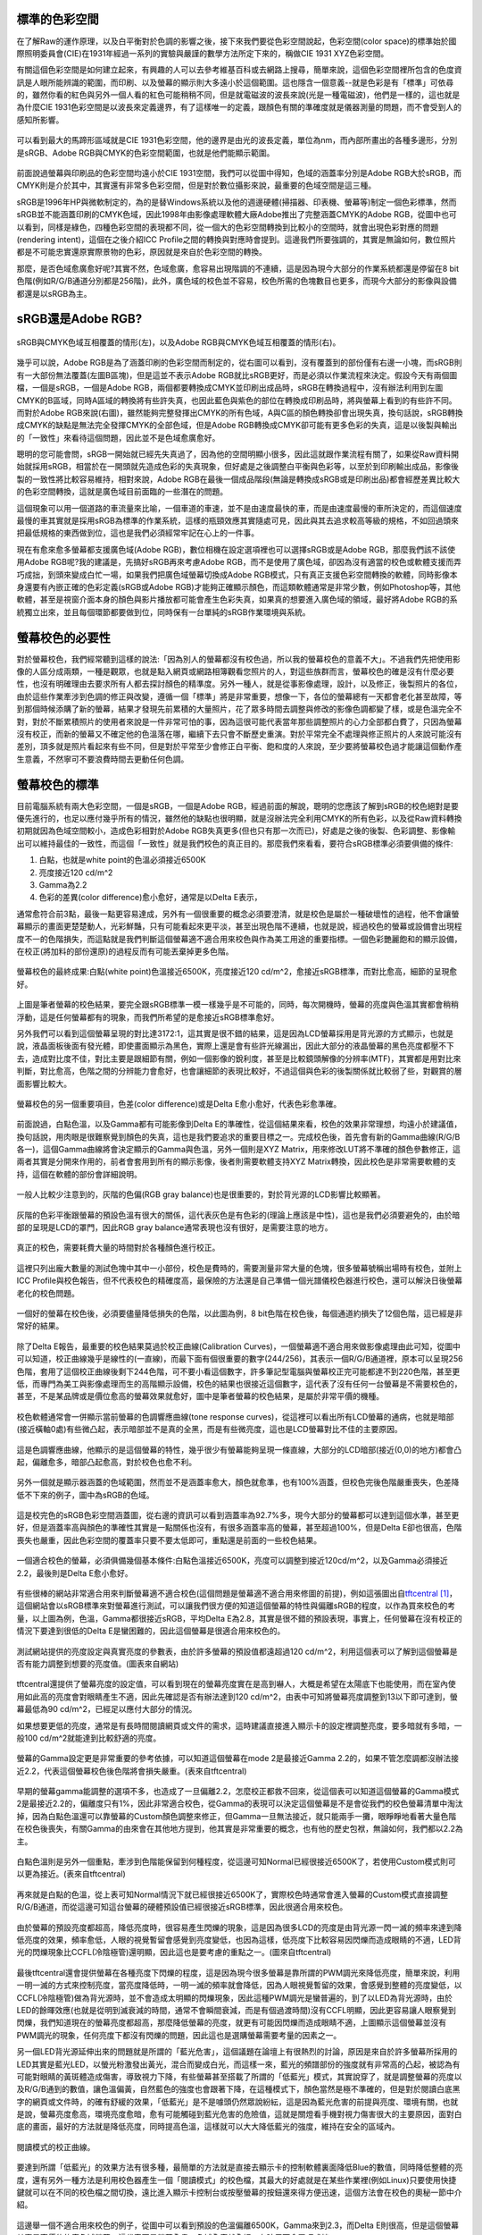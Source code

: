.. title: 顯示色彩的奧秘 v0.2
.. slug: colorspace
.. date: 20140414 15:04:27
.. tags: 學習與閱讀
.. link: 
.. description: Created at 20140404 21:46:01
.. ===================================Metadata↑================================================
.. 記得加tags: 人生省思,流浪動物,生活日記,學習與閱讀,英文,mathjax,自由的程式人生,書寫人生,理財
.. 記得加slug(無副檔名)，會以slug內容作為檔名(html檔)，同時將對應的內容放到對應的標籤裡。
.. ===================================文章起始↓================================================
.. <body>

標準的色彩空間
--------------------

在了解Raw的運作原理，以及白平衡對於色調的影響之後，接下來我們要從色彩空間說起，色彩空間(color space)的標準始於國際照明委員會(CIE)在1931年經過一系列的實驗與嚴謹的數學方法所定下來的，稱做CIE 1931 XYZ色彩空間。

有關這個色彩空間是如何建立起來，有興趣的人可以去參考維基百科或去網路上搜尋，簡單來說，這個色彩空間裡所包含的色度資訊是人眼所能辨識的範圍，而印刷、以及螢幕的顯示則大多遠小於這個範圍。這也隱含一個意義--就是色彩是有「標準」可依尋的，雖然你看的紅色與另外一個人看的紅色可能稍稍不同，但是就電磁波的波長來說(光是一種電磁波)，他們是一樣的，這也就是為什麼CIE 1931色彩空間是以波長來定義邊界，有了這樣唯一的定義，跟顏色有關的準確度就是儀器測量的問題，而不會受到人的感知所影響。


.. figure:: ../../../arch_2013/files_2013/M43/colorspace/17_colorspace1.jpg
   :target: ../../../arch_2013/files_2013/M43/colorspace/17_colorspace1.jpg
   :align: center

   可以看到最大的馬蹄形區域就是CIE 1931色彩空間，他的邊界是由光的波長定義，單位為nm，而內部所畫出的各種多邊形，分別是sRGB、Adobe RGB與CMYK的色彩空間範圍，也就是他們能顯示範圍。

.. TEASER_END

前面說過螢幕與印刷品的色彩空間均遠小於CIE 1931空間，我們可以從圖中得知，色域的涵蓋率分別是Adobe RGB大於sRGB，而CMYK則是介於其中，其實還有非常多色彩空間，但是對於數位攝影來說，最重要的色域空間是這三種。

sRGB是1996年HP與微軟制定的，為的是替Windows系統以及他的週邊硬體(掃描器、印表機、螢幕等)制定一個色彩標準，然而sRGB並不能涵蓋印刷的CMYK色域，因此1998年由影像處理軟體大廠Adobe推出了完整涵蓋CMYK的Adobe RGB，從圖中也可以看到，同樣是綠色，四種色彩空間的表現都不同，從一個大的色彩空間轉換到比較小的空間時，就會出現色彩對應的問題(rendering intent)，這個在之後介紹ICC Profile之間的轉換與對應時會提到。這邊我們所要強調的，其實是無論如何，數位照片都是不可能忠實還原實際景物的色彩，原因就是來自於色彩空間的轉換。

那麼，是否色域愈廣愈好呢?其實不然，色域愈廣，愈容易出現階調的不連續，這是因為現今大部分的作業系統都還是停留在8 bit色階(例如R/G/B通道分別都是256階)，此外，廣色域的校色並不容易，校色所需的色塊數目也更多，而現今大部分的影像與設備都還是以sRGB為主。

sRGB還是Adobe RGB?
------------------------

.. figure:: ../../../arch_2013/files_2013/M43/colorspace/18_colorspace2.jpg
   :target: ../../../arch_2013/files_2013/M43/colorspace/18_colorspace2.jpg
   :align: center

   sRGB與CMYK色域互相覆蓋的情形(左)，以及Adobe RGB與CMYK色域互相覆蓋的情形(右)。

幾乎可以說，Adobe RGB是為了涵蓋印刷的色彩空間而制定的，從右圖可以看到，沒有覆蓋到的部份僅有右邊一小塊，而sRGB則有一大部份無法覆蓋(左圖B區塊)，但是這並不表示Adobe RGB就比sRGB更好，而是必須以作業流程來決定。假設今天有兩個圖檔，一個是sRGB，一個是Adobe RGB，兩個都要轉換成CMYK並印刷出成品時，sRGB在轉換過程中，沒有辦法利用到左圖CMYK的B區域，同時A區域的轉換將有些許失真，也因此藍色與紫色的部位在轉換成印刷品時，將與螢幕上看到的有些許不同。而對於Adobe RGB來說(右圖)，雖然能夠完整發揮出CMYK的所有色域，A與C區的顏色轉換卻會出現失真，換句話說，sRGB轉換成CMYK的缺點是無法完全發揮CMYK的全部色域，但是Adobe RGB轉換成CMYK卻可能有更多色彩的失真，這是以後製與輸出的「一致性」來看待這個問題，因此並不是色域愈廣愈好。

聰明的您可能會問，sRGB一開始就已經先失真過了，因為他的空間明顯小很多，因此這就跟作業流程有關了，如果從Raw資料開始就採用sRGB，相當於在一開頭就先造成色彩的失真現象，但好處是之後調整白平衡與色彩等，以至於到印刷輸出成品，影像後製的一致性將比較容易維持，相對來說，Adobe RGB在最後一個成品階段(無論是轉換成sRGB或是印刷出品)都會經歷差異比較大的色彩空間轉換，這就是廣色域目前面臨的一些潛在的問題。

這個現象可以用一個道路的車流量來比喻，一個車道的車速，並不是由速度最快的車，而是由速度最慢的車所決定的，而這個速度最慢的車其實就是採用sRGB為標準的作業系統，這樣的瓶頸效應其實隨處可見，因此與其去追求較高等級的規格，不如回過頭來把最低規格的東西做到位，這也是我們必須經常牢記在心上的一件事。

現在有愈來愈多螢幕都支援廣色域(Adobe RGB)，數位相機在設定選項裡也可以選擇sRGB或是Adobe RGB，那麼我們該不該使用Adobe RGB呢?我的建議是，先搞好sRGB再來考慮Adobe RGB，而不是使用了廣色域，卻因為沒有適當的校色或軟體支援而弄巧成拙，到頭來變成白忙一場，如果我們把廣色域螢幕切換成Adobe RGB模式，只有真正支援色彩空間轉換的軟體，同時影像本身還要有內嵌正確的色彩定義(sRGB或Adobe RGB)才能夠正確顯示顏色，而這類軟體通常是非常少數，例如Photoshop等，其他軟體，甚至是視窗介面本身的顏色與影片播放都可能會產生色彩失真，如果真的想要進入廣色域的領域，最好將Adobe RGB的系統獨立出來，並且每個環節都要做到位，同時保有一台單純的sRGB作業環境與系統。

螢幕校色的必要性
---------------------

對於螢幕校色，我們經常聽到這樣的說法:「因為別人的螢幕都沒有校色過，所以我的螢幕校色的意義不大」。不過我們先把使用影像的人區分成兩類，一種是觀眾，也就是點入網頁或網路相簿觀看您照片的人，對這些族群而言，螢幕校色的確是沒有什麼必要性，也沒有明確理由去要求所有人都去探討顏色的精準度。另外一種人，就是從事影像處理，設計，以及修正，後製照片的各位，由於這些作業牽涉到色調的修正與改變，遵循一個「標準」將是非常重要，想像一下，各位的螢幕總有一天都會老化甚至故障，等到那個時候添購了新的螢幕，結果才發現先前累積的大量照片，花了眾多時間去調整與修改的影像色調都變了樣，或是色溫完全不對，對於不斷累積照片的使用者來說是一件非常可怕的事，因為這很可能代表當年那些調整照片的心力全部都白費了，只因為螢幕沒有校正，而新的螢幕又不確定他的色溫落在哪，繼續下去只會不斷歷史重演。對於平常完全不處理與修正照片的人來說可能沒有差別，頂多就是照片看起來有些不同，但是對於平常至少會修正白平衡、飽和度的人來說，至少要將螢幕校色過才能讓這個動作產生意義，不然寧可不要浪費時間去更動任何色調。

螢幕校色的標準
----------------------

目前電腦系統有兩大色彩空間，一個是sRGB，一個是Adobe RGB，經過前面的解說，聰明的您應該了解到sRGB的校色絕對是要優先進行的，也足以應付幾乎所有的情況，雖然他的缺點也很明顯，就是沒辦法完全利用CMYK的所有色彩，以及從Raw資料轉換初期就因為色域空間較小，造成色彩相對於Adobe RGB失真更多(但也只有那一次而已)，好處是之後的後製、色彩調整、影像輸出可以維持最佳的一致性，而這個「一致性」就是我們校色的真正目的。那麼我們來看看，要符合sRGB標準必須要俱備的條件:

#. 白點，也就是white point的色溫必須接近6500K
#. 亮度接近120 cd/m^2
#. Gamma為2.2
#. 色彩的差異(color difference)愈小愈好，通常是以Delta E表示，

通常愈符合前3點，最後一點更容易達成，另外有一個很重要的概念必須要澄清，就是校色是屬於一種破壞性的過程，他不會讓螢幕顯示的畫面更楚楚動人，光彩鮮豔，只有可能看起來更平淡，甚至出現色階不連續，也就是說，經過校色的螢幕或設備會出現程度不一的色階損失，而這點就是我們判斷這個螢幕適不適合用來校色與作為美工用途的重要指標。一個色彩艷麗飽和的顯示設備，在校正(將加料的部份還原)的過程反而有可能丟棄掉更多色階。

.. figure:: ../../../arch_2013/files_2013/M43/colorspace/01_cal_results1.png
   :target: ../../../arch_2013/files_2013/M43/colorspace/01_cal_results1.png
   :align: center

   螢幕校色的最終成果:白點(white point)色溫接近6500K，亮度接近120 cd/m^2，愈接近sRGB標準，而對比愈高，細節的呈現愈好。

上圖是筆者螢幕的校色結果，要完全跟sRGB標準一模一樣幾乎是不可能的，同時，每次開機時，螢幕的亮度與色溫其實都會稍稍浮動，這是任何螢幕都有的現象，而我們所希望的是愈接近sRGB標準愈好。

另外我們可以看到這個螢幕呈現的對比達3172:1，這其實是很不錯的結果，這是因為LCD螢幕採用是背光源的方式顯示，也就是說，液晶面板後面有發光體，即使畫面顯示為黑色，實際上還是會有些許光線漏出，因此大部分的液晶螢幕的黑色亮度都壓不下去，造成對比度不佳，對比主要是跟細節有關，例如一個影像的銳利度，甚至是比較鏡頭解像的分辨率(MTF)，其實都是用對比來判斷，對比愈高，色階之間的分辨能力會愈好，也會讓細節的表現比較好，不過這個與色彩的後製關係就比較弱了些，對觀賞的層面影響比較大。

.. figure:: ../../../arch_2013/files_2013/M43/colorspace/02_cal_results2.png
   :target: ../../../arch_2013/files_2013/M43/colorspace/02_cal_results2.png
   :align: center

   螢幕校色的另一個重要項目，色差(color difference)或是Delta E愈小愈好，代表色彩愈準確。

前面說過，白點色溫，以及Gamma都有可能影像到Delta E的準確性，從這個結果來看，校色的效果非常理想，均遠小於建議值，換句話說，用肉眼是很難察覺到顏色的失真，這也是我們要追求的重要目標之一。完成校色後，首先會有新的Gamma曲線(R/G/B各一)，這個Gamma曲線將會決定顯示的Gamma與色溫，另外一個則是XYZ Matrix，用來修改LUT將不準確的顏色參數修正，這兩者其實是分開來作用的，前者會套用到所有的顯示影像，後者則需要軟體支持XYZ Matrix轉換，因此校色是非常需要軟體的支持，這個在軟體的部份會詳細說明。

.. figure:: ../../../arch_2013/files_2013/M43/colorspace/03_cal_results3.png
   :target: ../../../arch_2013/files_2013/M43/colorspace/03_cal_results3.png
   :align: center

   一般人比較少注意到的，灰階的色偏(RGB gray balance)也是很重要的，對於背光源的LCD影響比較顯著。

灰階的色彩平衡跟螢幕的預設色溫有很大的關係，這代表灰色是有色彩的(理論上應該是中性)，這也是我們必須要避免的，由於暗部的呈現是LCD的罩門，因此RGB gray balance通常表現也沒有很好，是需要注意的地方。


.. figure:: ../../../arch_2013/files_2013/M43/colorspace/04_cal_results4.png
   :target: ../../../arch_2013/files_2013/M43/colorspace/04_cal_results4.png
   :align: center

   真正的校色，需要耗費大量的時間對於各種顏色進行校正。

這裡只列出龐大數量的測試色塊中其中一小部份，校色是費時的，需要測量非常大量的色塊，很多螢幕號稱出場時有校色，並附上ICC Profile與校色報告，但不代表校色的精確度高，最保險的方法還是自己準備一個光譜儀校色器進行校色，還可以解決日後螢幕老化的校色問題。

.. figure:: ../../../arch_2013/files_2013/M43/colorspace/05_Benq_cal_curve.png
   :target: ../../../arch_2013/files_2013/M43/colorspace/05_Benq_cal_curve.png
   :align: center

   一個好的螢幕在校色後，必須要儘量降低損失的色階，以此圖為例，8 bit色階在校色後，每個通道約損失了12個色階，這已經是非常好的結果。

除了Delta E報告，最重要的校色結果莫過於校正曲線(Calibration Curves)，一個螢幕適不適合用來做影像處理由此可知，從圖中可以知道，校正曲線幾乎是線性的(一直線)，而最下面有個很重要的數字(244/256)，其表示一個R/G/B通道裡，原本可以呈現256色階，套用了這個校正曲線後剩下244色階，可不要小看這個數字，許多筆記型電腦與螢幕校正完可能都達不到220色階，甚至更低，而專門為美工與影像處理而生的高階顯示設備，校色的結果也很接近這個數字，這代表了沒有任何一台螢幕是不需要校色的，甚至，不是某品牌或是價位愈高的螢幕效果就愈好，圖中是筆者螢幕的校色結果，是屬於非常平價的機種。

.. figure:: ../../../arch_2013/files_2013/M43/colorspace/05_Tone_response_curve.png
   :target: ../../../arch_2013/files_2013/M43/colorspace/05_Tone_response_curve.png
   :align: center

   校色軟體通常會一併顯示當前螢幕的色調響應曲線(tone response curves)，從這裡可以看出所有LCD螢幕的通病，也就是暗部(接近橫軸0處)有些微凸起，表示暗部並不是真的全黑，而是有些微亮度，這也是LCD螢幕對比不佳的主要原因。

這是色調響應曲線，他顯示的是這個螢幕的特性，幾乎很少有螢幕能夠呈現一條直線，大部分的LCD暗部(接近(0,0)的地方)都會凸起，偏離愈多，暗部凸起愈高，對於校色也愈不利。

.. figure:: ../../../arch_2013/files_2013/M43/colorspace/06_Gamut.png
   :target: ../../../arch_2013/files_2013/M43/colorspace/06_Gamut.png
   :align: center

   另外一個就是顯示器涵蓋的色域範圍，然而並不是涵蓋率愈大，顏色就愈準，也有100%涵蓋，但校色完後色階嚴重喪失，色差降低不下來的例子，圖中為sRGB的色域。

這是校完色的sRGB色彩空間涵蓋圖，從右邊的資訊可以看到涵蓋率為92.7%多，現今大部分的螢幕都可以達到這個水準，甚至更好，但是涵蓋率高與顏色的準確性其實是一點關係也沒有，有很多涵蓋率高的螢幕，甚至超過100%，但是Delta E卻也很高，色階喪失也嚴重，因此色彩空間的覆蓋率只要不要太低即可，重點還是前面的一些校色結果。

.. figure:: ../../../arch_2013/files_2013/M43/colorspace/07_Good_uncalibrated.png
   :target: ../../../arch_2013/files_2013/M43/colorspace/07_Good_uncalibrated.png
   :align: center

   一個適合校色的螢幕，必須俱備幾個基本條件:白點色溫接近6500K，亮度可以調整到接近120cd/m^2，以及Gamma必須接近2.2，最後則是Delta E愈小愈好。

有些很棒的網站非常適合用來判斷螢幕適不適合校色(這個問題是螢幕適不適合用來修圖的前提)，例如這張圖出自\ `tftcentral`_ [#]_\ ，這個網站會以sRGB標準來對螢幕進行測試，可以讓我們很方便的知道這個螢幕的特性與偏離sRGB的程度，以作為買來校色的考量，以上圖為例，色溫，Gamma都很接近sRGB，平均Delta E為2.8，其實是很不錯的預設表現，事實上，任何螢幕在沒有校正的情況下要達到很低的Delta E是蠻困難的，因此這個螢幕是很適合用來校色的。


.. figure:: ../../../arch_2013/files_2013/M43/colorspace/08_Lum_table.png
   :target: ../../../arch_2013/files_2013/M43/colorspace/08_Lum_table.png
   :align: center

   測試網站提供的亮度設定與真實亮度的參數表，由於許多螢幕的預設值都遠超過120 cd/m^2，利用這個表可以了解到這個螢幕是否有能力調整到想要的亮度值。(圖表來自網站)

tftcentral還提供了螢幕亮度的設定值，可以看到現在的螢幕亮度實在是高到嚇人，大概是希望在太陽底下也能使用，而在室內使用如此高的亮度會對眼睛產生不適，因此先確認是否有辦法達到120 cd/m^2，由表中可知將螢幕亮度調整到13以下即可達到，螢幕最低為90 cd/m^2，已經足以應付大部分的情況。

如果想要更低的亮度，通常是有長時間閱讀網頁或文件的需求，這時建議直接進入顯示卡的設定裡調整亮度，要多暗就有多暗，一般100 cd/m^2就能達到比較舒適的亮度。

.. figure:: ../../../arch_2013/files_2013/M43/colorspace/09_Gamma_setting_table.png
   :target: ../../../arch_2013/files_2013/M43/colorspace/09_Gamma_setting_table.png
   :align: center

   螢幕的Gamma設定更是非常重要的參考依據，可以知道這個螢幕在mode 2是最接近Gamma 2.2的，如果不管怎麼調都沒辦法接近2.2，代表這個螢幕校色後色階將會損失嚴重。(表來自tftcentral)

早期的螢幕gamma能調整的選項不多，也造成了一旦偏離2.2，怎麼校正都救不回來，從這個表可以知道這個螢幕的Gamma模式2是最接近2.2的，偏離度只有1%，因此非常適合校色，從Gamma的表現可以決定這個螢幕是不是會從我們的校色螢幕清單中淘汰掉，因為白點色溫還可以靠螢幕的Custom顏色調整來修正，但Gamma一旦無法接近，就只能兩手一攤，眼睜睜地看著大量色階在校色後喪失，有關Gamma的由來會在其他地方提到，他其實是非常重要的概念，也有他的歷史包袱，無論如何，我們都以2.2為主。

.. figure:: ../../../arch_2013/files_2013/M43/colorspace/10_Temp_table.png
   :target: ../../../arch_2013/files_2013/M43/colorspace/10_Temp_table.png
   :align: center

   白點色溫則是另外一個重點，牽涉到色階能保留到何種程度，從這邊可知Normal已經很接近6500K了，若使用Custom模式則可以更為接近。(表來自tftcentral)

再來就是白點的色溫，從上表可知Normal情況下就已經很接近6500K了，實際校色時通常會進入螢幕的Custom模式直接調整R/G/B通道，而從這邊可知這台螢幕的硬體預設值已經很接近sRGB標準，因此很適合用來校色。

.. figure:: ../../../arch_2013/files_2013/M43/colorspace/11_PWM.png
   :target: ../../../arch_2013/files_2013/M43/colorspace/11_PWM.png
   :align: center

   由於螢幕的預設亮度都超高，降低亮度時，很容易產生閃爍的現象，這是因為很多LCD的亮度是由背光源一閃一滅的頻率來達到降低亮度的效果，頻率愈低，人眼的視覺暫留會感覺到亮度變低，也因為這樣，低亮度下比較容易因閃爍而造成眼睛的不適，LED背光的閃爍現象比CCFL(冷陰極管)還明顯，因此這也是要考慮的重點之一。(圖來自tftcentral)

最後tftcentral還會提供螢幕在各種亮度下閃爍的程度，這是因為現今很多螢幕是靠所謂的PWM調光來降低亮度，簡單來說，利用一明一滅的方式來控制亮度，當亮度降低時，一明一滅的頻率就會降低，因為人眼視覺暫留的效果，會感覺到整體的亮度變低，以CCFL(冷陰極管)做為背光源時，並不會造成太明顯的閃爍現象，因此這種PWM調光是蠻普遍的，到了以LED為背光源時，由於LED的餘暉效應(也就是從明到滅衰減的時間，通常不會瞬間衰減，而是有個過渡時間)沒有CCFL明顯，因此更容易讓人眼察覺到閃爍，我們知道現在的螢幕亮度都超高，那麼降低螢幕的亮度，就更有可能因閃爍而造成眼睛不適，上圖顯示這個螢幕並沒有PWM調光的現象，任何亮度下都沒有閃爍的問題，因此這也是選購螢幕需要考量的因素之一。

另一個LED背光源延伸出來的問題就是所謂的「藍光危害」，這個議題在論壇上有很熱烈的討論，原因是來自於許多螢幕所採用的LED其實是藍光LED，以螢光粉激發出黃光，混合而變成白光，而這樣一來，藍光的頻譜部份的強度就有非常高的凸起，被認為有可能對眼睛的黃斑體造成傷害，導致視力下降，有些螢幕甚至搭載了所謂的「低藍光」模式，其實說穿了，就是調整螢幕的亮度以及R/G/B通到的數值，讓色溫偏黃，自然藍色的強度也會跟著下降，在這種模式下，顏色當然是極不準確的，但是對於閱讀白底黑字的網頁或文件時，的確有舒緩的效果，「低藍光」是不是噱頭仍然眾說紛紜，這是因為藍光危害的前提與亮度、環境有關，也就是說，螢幕亮度愈高，環境亮度愈暗，愈有可能觸碰到藍光危害的危險值，這就是關燈看手機對視力傷害很大的主要原因，面對白底的畫面，最好的方法就是降低亮度，同時提高色溫，這樣就可以大大降低藍光的強度，維持在安全的區域內。


.. figure:: ../../../arch_2013/files_2013/M43/colorspace/16_Reading_mode.png
   :target: ../../../arch_2013/files_2013/M43/colorspace/16_Reading_mode.png
   :align: center

   閱讀模式的校正曲線。

要達到所謂「低藍光」的效果方法有很多種，最簡單的方法就是直接去顯示卡的控制軟體裏面降低Blue的數值，同時降低整體的亮度，還有另外一種方法是利用校色器產生一個「閱讀模式」的校色檔，其最大的好處就是在某些作業裡(例如Linux)只要使用快捷鍵就可以在不同的校色檔之間切換，遠比進入顯示卡控制台或按壓螢幕的按鈕還來得方便迅速，這個方法會在校色的奧秘一節中介紹。   

.. figure:: ../../../arch_2013/files_2013/M43/colorspace/12_Bad_delta_E.png
   :target: ../../../arch_2013/files_2013/M43/colorspace/12_Bad_delta_E.png
   :align: center

   這邊舉一個不適合用來校色的例子，從圖中可以看到預設的色溫偏離6500K，Gamma來到2.3，而Delta E則很高，但是這個螢幕其實是高價位的廣色域螢幕，這代表不是螢幕愈貴，色域愈廣就愈好，有時反而會弄巧成拙。

一個適合校色的螢幕要符合非常多條件，缺一不可，Gamma最重要，色溫次之，最後則是Delta E愈小愈好，但是這些要素並不受價格與品牌的影響，高價位的螢幕，甚至是廣色域螢幕，也有很多是不適合用來做影像處理的，最重要的是，任何螢幕都必須要經過校色才有可能達到準確的色彩呈現。


.. figure:: ../../../arch_2013/files_2013/M43/colorspace/13_Bad_temp.png
   :target: ../../../arch_2013/files_2013/M43/colorspace/13_Bad_temp.png
   :align: center

   這張圖看似比上一張圖好多了，但是關鍵的白點色溫，會讓校色完的色溫大大的喪失，因此一個好的螢幕其實各方面都必須要滿足，不能只看某幾項。


.. figure:: ../../../arch_2013/files_2013/M43/colorspace/14_Dell_cal_curve.png
   :target: ../../../arch_2013/files_2013/M43/colorspace/14_Dell_cal_curve.png
   :align: center

   這個是上面的螢幕校色後的結果，可以看到色階損失了26階，這就是白點色溫不準確的問題所在。

這是高階螢幕的校正曲線，因為色溫與Gamma的偏移，而導致喪失了更多色階，但這已經是很輕微的了，大部分的筆記型電腦，校正後損失40階以上是家常便飯的事，由於筆記型電腦大多無法調整色溫與Gamma，因此出廠的預設值就額外重要了，而這方面的資訊也比較缺乏，是很可惜的地方。

.. figure:: ../../../arch_2013/files_2013/M43/colorspace/15_eizo_cal_curve.png
   :target: ../../../arch_2013/files_2013/M43/colorspace/15_eizo_cal_curve.png
   :align: center

   這是另外一個螢幕的校正曲線，喪失的色階約19左右，這個螢幕和上一張都是來自於高階與高價的品牌螢幕，反而是我們前面提到的幾個良好的校正結果，都是來自於某款平價的螢幕，這說明了價位與顏色準不準其實是兩回事，透過測試網站判斷螢幕是否適合校色才是最準確與科學的方法。

就算是價位高昂的日系品牌，也未必能得到完美的校色結果，價位其實是反應在用料與穩定性，還有一些額外的功能，但是這些與色彩準不準確是兩回事，有些繪圖專用的螢幕具有很高的色彩位元(>=10bit)，同時內建硬體校色的功能(通常是內建光度計)，透過修改螢幕硬體的LUT達到校色的效果，這樣的作法有好有壞，好處是方便，以及掉色的程度將是最少(甚至是沒有掉色)，但是會受到軟體的限制，例如Linux下可能就無法發揮這些功能，另外光度計的準確性以及校色的方法也是比較不確定的因素，螢幕老化時，硬體校色是否還能維持相同的效果則是無從得知，這類螢幕通常也非常昂貴，是平價螢幕的5~6倍，當然，便宜的螢幕也未必毫無缺點，例如比較容易故障，或是品質不一，都是必須要小心注意的，除了保固，亮暗點以及螢幕顯色的均勻性都是需要實機檢查與測試的。最後，非常不建議在賣場比較不同螢幕顯示的畫質，因為螢幕的觀賞特性會受到角度、訊源與預設色彩模式的影響，而且通常愈鮮艷亮麗的畫面就要愈小心，因為這代表該色彩模式「加料過多」，校色後恐怕大量喪失色階。因此最好還是到測試網站去尋找測試數據，儘量以「包含校色結果」的測試為依據。對於比較新上市，尚未有測試報告的新螢幕則建議暫時不要碰，以免浪費許多力氣，選擇已經上市一段期間的螢幕，品管的評價與各方面的測試都會比較齊全，也更容易判斷適不適合用來進行修圖作業。


總而言之，針對「美工、修圖、後製影像」為目的的螢幕選購可以歸納出幾個重要的觀念:

#. 由於sRGB/Adobe RGB/CMYK的色域都無法涵蓋人眼的可視範圍(CIE 1931)，因此任何一張數位照片都是不可能忠實呈現原始景色的色彩的。

#. 校色是為了維持「後製一致性」的重要作業，沒有校色的螢幕用來調整色彩的意義不大。

#. 任何螢幕都需要，且持續需要校色，與品牌還有價位無關。

#. 校色=掉色，好的螢幕=掉色比較少的螢幕。

#. 判斷螢幕好壞的順序是Gamma、白點色溫、以及Delta E、再來是亮度的範圍、降低亮度時的閃爍程度、對比、以及色域的涵蓋範圍。

#. 進入廣色域(Adobe RGB)前，應該先把sRGB搞好。

#. 不要到賣場裡比較不同螢幕的顯示畫面。

#. 不要搶購剛上市不久的螢幕，除非有完整的測試與心得可供參考。

最重要的是有一個校色器，上述這些項目才有意義，而長遠來看，投資「光譜儀」才是最值得的方案，因為他的準確性凌駕於「光度計」之上，市面上比較平價的「光譜儀」大概只有兩三家，售價約落在10000~15000之間，相當於一台螢幕的價格，購買後除非故障，不然可以使用很長一段時間，如果有經濟上的考量則可以採用租借的方式，與同好一起購買，大家輪流使用，經濟又實惠。

.. 下一篇: 校色的奧秘/色彩定義的奧秘

.. _tftcentral: http://www.tftcentral.co.uk/reviews.htm

.. [#] http://www.tftcentral.co.uk/reviews.htm


.. </body>
.. <url>



.. </url>
.. <footnote>



.. </footnote>
.. <citation>



.. </citation>
.. ===================================文章結束↑/語法備忘錄↓====================================
.. 格式1: 粗體(**字串**)  斜體(*字串*)  大字(\ :big:`字串`\ )  小字(\ :small:`字串`\ )
.. 格式2: 上標(\ :sup:`字串`\ )  下標(\ :sub:`字串`\ )  ``去除格式字串``
.. 項目: #. (換行) #.　或是a. (換行) #. 或是I(i). 換行 #.  或是*. -. +. 子項目前面要多空一格
.. 插入teaser分頁: .. TEASER_END
.. 插入latex數學: 段落裡加入\ :math:`latex數學`\ 語法，或獨立行.. math:: (換行) Latex數學
.. 插入figure: .. figure:: 路徑(換):width: 寬度(換):align: left(換):target: 路徑(空行對齊)圖標
.. 插入slides: .. slides:: (空一行) 圖擋路徑1 (換行) 圖擋路徑2 ... (空一行)
.. 插入youtube: ..youtube:: 影片的hash string
.. 插入url: 段落裡加入\ `連結字串`_\  URL區加上對應的.. _連結字串: 網址 (儘量用這個)
.. 插入直接url: \ `連結字串` <網址或路徑>`_ \    (包含< >)
.. 插入footnote: 段落裡加入\ [#]_\ 註腳    註腳區加上對應順序排列.. [#] 註腳內容
.. 插入citation: 段落裡加入\ [引用字串]_\ 名字字串  引用區加上.. [引用字串] 引用內容
.. 插入sidebar: ..sidebar:: (空一行) 內容
.. 插入contents: ..contents:: (換行) :depth: 目錄深入第幾層
.. 插入原始文字區塊: 在段落尾端使用:: (空一行) 內容 (空一行)
.. 插入本機的程式碼: ..listing:: 放在listings目錄裡的程式碼檔名 (讓原始碼跟隨網站) 
.. 插入特定原始碼: ..code::python (或cpp) (換行) :number-lines: (把程式碼行數列出)
.. 插入gist: ..gist:: gist編號 (要先到github的gist裡貼上程式代碼) 
.. ============================================================================================
